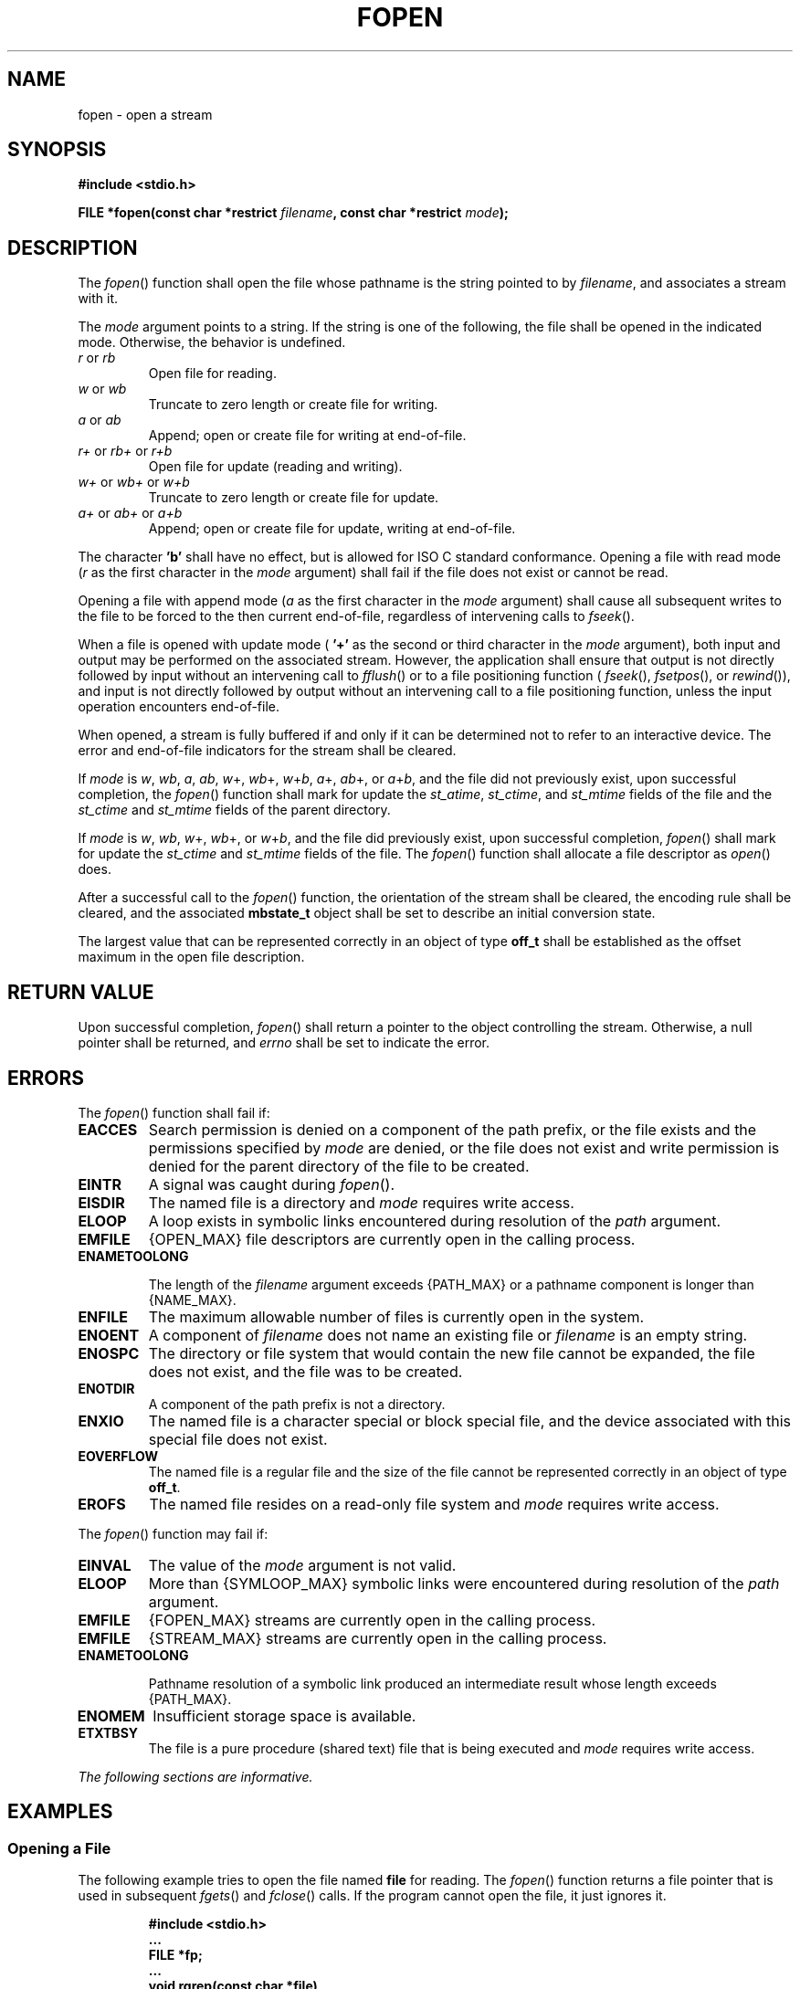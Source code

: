 .\" Copyright (c) 2001-2003 The Open Group, All Rights Reserved 
.TH "FOPEN" 3 2003 "IEEE/The Open Group" "POSIX Programmer's Manual"
.\" fopen 
.SH NAME
fopen \- open a stream
.SH SYNOPSIS
.LP
\fB#include <stdio.h>
.br
.sp
FILE *fopen(const char *restrict\fP \fIfilename\fP\fB, const char
*restrict\fP \fImode\fP\fB);
.br
\fP
.SH DESCRIPTION
.LP
The \fIfopen\fP() function shall open the file whose pathname is the
string pointed to by \fIfilename\fP, and associates a
stream with it.
.LP
The \fImode\fP argument points to a string. If the string is one of
the following, the file shall be opened in the indicated
mode. Otherwise, the behavior is undefined.
.TP 7
\fIr\fP\ or\ \fIrb\fP
Open file for reading.
.TP 7
\fIw\fP\ or\ \fIwb\fP
Truncate to zero length or create file for writing.
.TP 7
\fIa\fP\ or\ \fIab\fP
Append; open or create file for writing at end-of-file.
.TP 7
\fIr+\fP\ or\ \fIrb+\fP\ or\ \fIr+b\fP
Open file for update (reading and writing).
.TP 7
\fIw+\fP\ or\ \fIwb+\fP\ or\ \fIw+b\fP
Truncate to zero length or create file for update.
.TP 7
\fIa+\fP\ or\ \fIab+\fP\ or\ \fIa+b\fP
Append; open or create file for update, writing at end-of-file.
.sp
.LP
The
character \fB'b'\fP shall have no effect, but is allowed for ISO\ C
standard conformance.  Opening a file with read mode (\fIr\fP as the
first character in the \fImode\fP argument) shall
fail if the file does not exist or cannot be read.
.LP
Opening a file with append mode (\fIa\fP as the first character in
the \fImode\fP argument) shall cause all subsequent writes
to the file to be forced to the then current end-of-file, regardless
of intervening calls to \fIfseek\fP().
.LP
When a file is opened with update mode ( \fB'+'\fP as the second or
third character in the \fImode\fP argument), both input
and output may be performed on the associated stream. However, the
application shall ensure that output is not directly followed by
input without an intervening call to \fIfflush\fP() or to a file positioning
function ( \fIfseek\fP(), \fIfsetpos\fP(), or \fIrewind\fP()), and
input is not directly followed by output without an intervening call
to a file
positioning function, unless the input operation encounters end-of-file.
.LP
When opened, a stream is fully buffered if and only if it can be determined
not to refer to an interactive device. The error and
end-of-file indicators for the stream shall be cleared.
.LP
If
\fImode\fP is \fIw\fP, \fIwb\fP, \fIa\fP, \fIab\fP, \fIw\fP+, \fIwb\fP+,
\fIw\fP+\fIb\fP, \fIa\fP+, \fIab\fP+, or
\fIa\fP+\fIb\fP, and the file did not previously exist, upon successful
completion, the \fIfopen\fP() function shall mark for
update the \fIst_atime\fP, \fIst_ctime\fP, and \fIst_mtime\fP fields
of the file and the \fIst_ctime\fP and \fIst_mtime\fP
fields of the parent directory.
.LP
If \fImode\fP is \fIw\fP, \fIwb\fP, \fIw\fP+, \fIwb\fP+, or \fIw\fP+\fIb\fP,
and the file did previously exist, upon
successful completion, \fIfopen\fP() shall mark for update the \fIst_ctime\fP
and \fIst_mtime\fP fields of the file. The
\fIfopen\fP() function shall allocate a file descriptor as \fIopen\fP()
does. 
.LP
After a successful call to the \fIfopen\fP() function, the orientation
of the stream shall be cleared,  the encoding
rule shall be cleared,  and the associated \fBmbstate_t\fP object
shall be set to describe an initial conversion state.
.LP
The
largest value that can be represented correctly in an object of type
\fBoff_t\fP shall be established as the offset maximum in the
open file description. 
.SH RETURN VALUE
.LP
Upon successful completion, \fIfopen\fP() shall return a pointer to
the object controlling the stream. Otherwise, a null
pointer shall be returned,  and \fIerrno\fP shall be set to indicate
the error. 
.SH ERRORS
.LP
The \fIfopen\fP() function shall fail if:
.TP 7
.B EACCES
Search permission is denied on a component of the path prefix, or
the file exists and the permissions specified by \fImode\fP are
denied, or the file does not exist and write permission is denied
for the parent directory of the file to be created. 
.TP 7
.B EINTR
A
signal was caught during \fIfopen\fP(). 
.TP 7
.B EISDIR
The named file is a directory and \fImode\fP requires write access.
.TP 7
.B ELOOP
A
loop exists in symbolic links encountered during resolution of the
\fIpath\fP argument. 
.TP 7
.B EMFILE
{OPEN_MAX} file descriptors are currently open in the calling process.
.TP 7
.B ENAMETOOLONG
.sp
The length of the \fIfilename\fP argument exceeds {PATH_MAX} or a
pathname component is longer than {NAME_MAX}. 
.TP 7
.B ENFILE
The maximum allowable number of files is currently open in the system.
.TP 7
.B ENOENT
A
component of \fIfilename\fP does not name an existing file or \fIfilename\fP
is an empty string. 
.TP 7
.B ENOSPC
The directory or file system that would contain the new file cannot
be expanded, the file does not exist, and the file was to be
created. 
.TP 7
.B ENOTDIR
A
component of the path prefix is not a directory. 
.TP 7
.B ENXIO
The named file is a character special or block special file, and the
device associated with this special file does not exist. 
.TP 7
.B EOVERFLOW
The named file is a regular file and the size of the file cannot be
represented correctly in an object of type \fBoff_t\fP. 
.TP 7
.B EROFS
The named file resides on a read-only file system and \fImode\fP requires
write access. 
.sp
.LP
The \fIfopen\fP() function may fail if:
.TP 7
.B EINVAL
The value of the \fImode\fP argument is not valid. 
.TP 7
.B ELOOP
More than {SYMLOOP_MAX} symbolic links were encountered during resolution
of the \fIpath\fP argument. 
.TP 7
.B EMFILE
{FOPEN_MAX} streams are currently open in the calling process. 
.TP 7
.B EMFILE
{STREAM_MAX} streams are currently open in the calling process. 
.TP 7
.B ENAMETOOLONG
.sp
Pathname resolution of a symbolic link produced an intermediate result
whose length exceeds {PATH_MAX}. 
.TP 7
.B ENOMEM
Insufficient storage space is available. 
.TP 7
.B ETXTBSY
The file is a pure procedure (shared text) file that is being executed
and \fImode\fP requires write access. 
.sp
.LP
\fIThe following sections are informative.\fP
.SH EXAMPLES
.SS Opening a File
.LP
The following example tries to open the file named \fBfile\fP for
reading. The \fIfopen\fP() function returns a file pointer
that is used in subsequent \fIfgets\fP() and \fIfclose\fP() calls.
If the program cannot open the file, it just ignores it.
.sp
.RS
.nf

\fB#include <stdio.h>
\&...
FILE *fp;
\&...
void rgrep(const char *file)
{
\&...
    if ((fp = fopen(file, "r")) == NULL)
        return;
\&...
}
\fP
.fi
.RE
.SH APPLICATION USAGE
.LP
None.
.SH RATIONALE
.LP
None.
.SH FUTURE DIRECTIONS
.LP
None.
.SH SEE ALSO
.LP
\fIfclose\fP(), \fIfdopen\fP(), \fIfreopen\fP(), the Base Definitions
volume of IEEE\ Std\ 1003.1-2001, \fI<stdio.h>\fP
.SH COPYRIGHT
Portions of this text are reprinted and reproduced in electronic form
from IEEE Std 1003.1, 2003 Edition, Standard for Information Technology
-- Portable Operating System Interface (POSIX), The Open Group Base
Specifications Issue 6, Copyright (C) 2001-2003 by the Institute of
Electrical and Electronics Engineers, Inc and The Open Group. In the
event of any discrepancy between this version and the original IEEE and
The Open Group Standard, the original IEEE and The Open Group Standard
is the referee document. The original Standard can be obtained online at
http://www.opengroup.org/unix/online.html .
